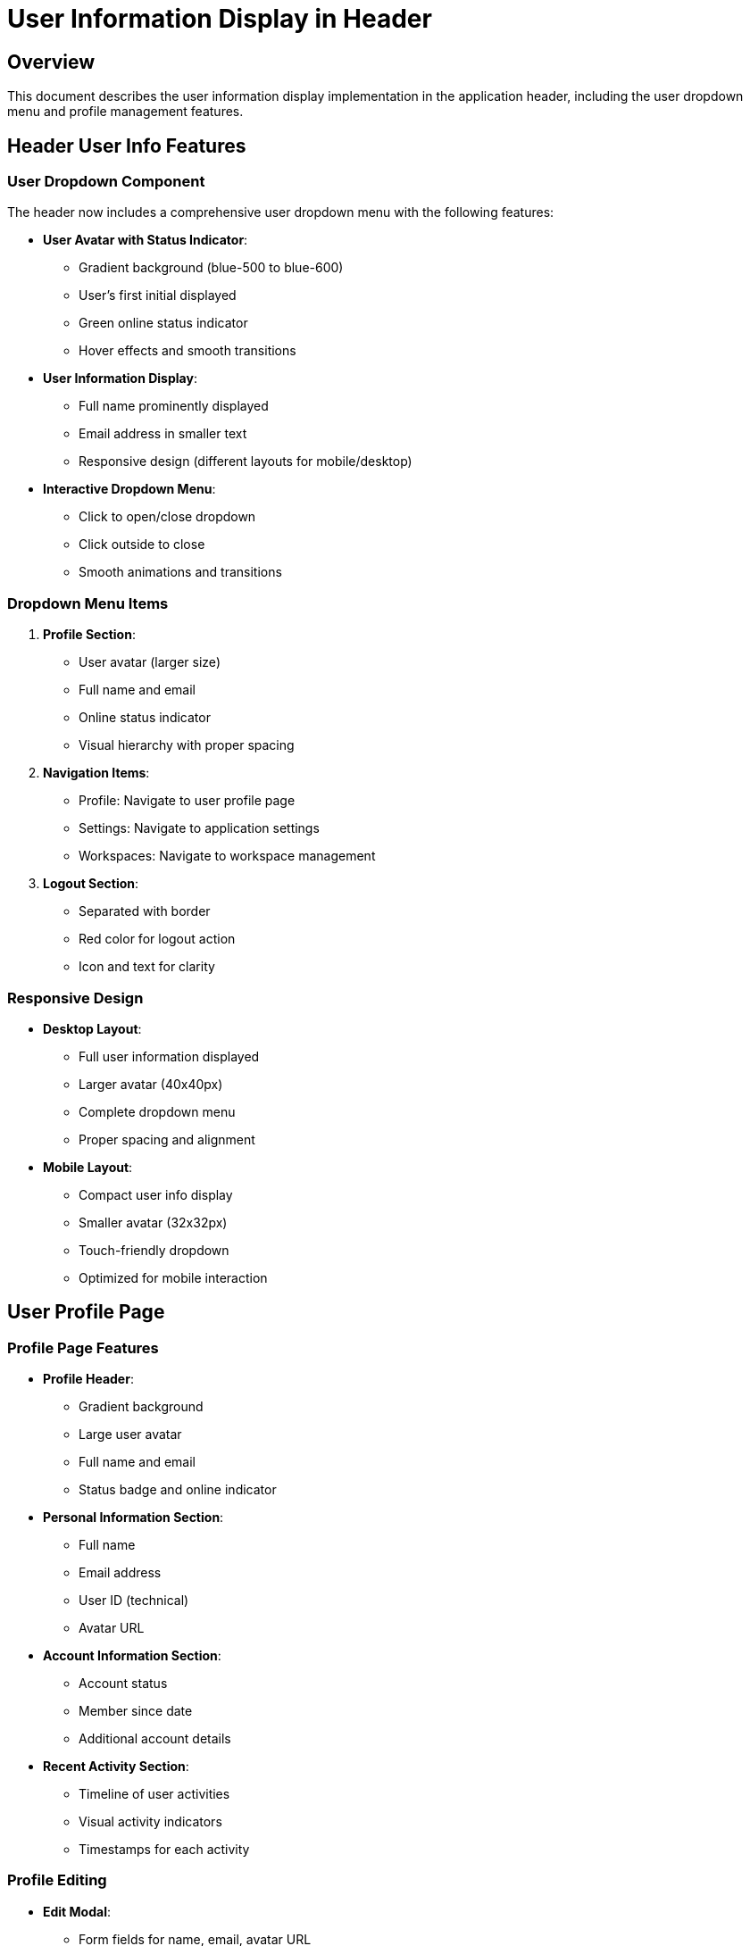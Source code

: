 = User Information Display in Header

== Overview

This document describes the user information display implementation in the application header, including the user dropdown menu and profile management features.

== Header User Info Features

=== User Dropdown Component

The header now includes a comprehensive user dropdown menu with the following features:

* **User Avatar with Status Indicator**:
  - Gradient background (blue-500 to blue-600)
  - User's first initial displayed
  - Green online status indicator
  - Hover effects and smooth transitions

* **User Information Display**:
  - Full name prominently displayed
  - Email address in smaller text
  - Responsive design (different layouts for mobile/desktop)

* **Interactive Dropdown Menu**:
  - Click to open/close dropdown
  - Click outside to close
  - Smooth animations and transitions

=== Dropdown Menu Items

1. **Profile Section**:
   - User avatar (larger size)
   - Full name and email
   - Online status indicator
   - Visual hierarchy with proper spacing

2. **Navigation Items**:
   - Profile: Navigate to user profile page
   - Settings: Navigate to application settings
   - Workspaces: Navigate to workspace management

3. **Logout Section**:
   - Separated with border
   - Red color for logout action
   - Icon and text for clarity

=== Responsive Design

* **Desktop Layout**:
  - Full user information displayed
  - Larger avatar (40x40px)
  - Complete dropdown menu
  - Proper spacing and alignment

* **Mobile Layout**:
  - Compact user info display
  - Smaller avatar (32x32px)
  - Touch-friendly dropdown
  - Optimized for mobile interaction

== User Profile Page

=== Profile Page Features

* **Profile Header**:
  - Gradient background
  - Large user avatar
  - Full name and email
  - Status badge and online indicator

* **Personal Information Section**:
  - Full name
  - Email address
  - User ID (technical)
  - Avatar URL

* **Account Information Section**:
  - Account status
  - Member since date
  - Additional account details

* **Recent Activity Section**:
  - Timeline of user activities
  - Visual activity indicators
  - Timestamps for each activity

=== Profile Editing

* **Edit Modal**:
  - Form fields for name, email, avatar URL
  - Validation and error handling
  - Save/cancel functionality
  - Loading states during updates

* **Form Validation**:
  - Required fields validation
  - Email format validation
  - URL format validation for avatar
  - Real-time error feedback

== Technical Implementation

=== Component Structure

```
Header
└── UserDropdown
    ├── User Avatar Button
    ├── Dropdown Menu
    │   ├── Profile Header
    │   ├── Navigation Items
    │   └── Logout Section
    └── Profile Page (separate route)
```

=== State Management

* **User Context**: Global user state management
* **Local State**: Dropdown open/close state
* **Form State**: Profile editing form state
* **Loading States**: API call loading indicators

=== API Integration

* **GET /auth/me**: Fetch user profile data
* **PUT /auth/me**: Update user profile
* **Error Handling**: Graceful error handling and user feedback

== User Experience Improvements

=== Visual Enhancements

* **Modern Design**:
  - Gradient backgrounds
  - Rounded corners
  - Shadow effects
  - Smooth transitions

* **Status Indicators**:
  - Online status dot
  - Account status badges
  - Activity status icons

* **Color Scheme**:
  - Blue gradient for user avatar
  - Green for online status
  - Red for logout action
  - Gray for secondary information

=== Interaction Design

* **Hover Effects**:
  - Subtle background changes
  - Color transitions
  - Visual feedback on interaction

* **Click Feedback**:
  - Immediate visual response
  - Loading states
  - Success/error feedback

* **Keyboard Navigation**:
  - Tab navigation support
  - Enter/Space key activation
  - Escape key to close dropdown

== Accessibility Features

=== Screen Reader Support

* **Semantic HTML**:
  - Proper button elements
  - Descriptive labels
  - ARIA attributes

* **ARIA Labels**:
  - User menu button labeled
  - Dropdown menu described
  - Status information announced

=== Keyboard Navigation

* **Tab Order**:
  - Logical tab sequence
  - Focus management
  - Skip links for efficiency

* **Keyboard Shortcuts**:
  - Enter to activate buttons
  - Escape to close dropdown
  - Arrow keys for menu navigation

== Security Considerations

=== Data Protection

* **Sensitive Information**:
  - User ID displayed safely
  - Email address handling
  - Profile data validation

* **Authentication**:
  - Token validation
  - Automatic logout on token expiry
  - Secure API communication

=== Input Validation

* **Form Validation**:
  - Client-side validation
  - Server-side validation
  - XSS prevention
  - SQL injection prevention

== Future Enhancements

=== Planned Features

* **Avatar Upload**:
  - File upload functionality
  - Image cropping and resizing
  - Multiple avatar options

* **Profile Customization**:
  - Theme preferences
  - Notification settings
  - Privacy controls

* **Activity Tracking**:
  - Detailed activity history
  - Activity filtering
  - Export functionality

=== Technical Improvements

* **Performance**:
  - Image optimization
  - Lazy loading
  - Caching strategies

* **Offline Support**:
  - Offline profile viewing
  - Sync when online
  - Progressive web app features

== Conclusion

The user information display in the header provides a comprehensive and user-friendly interface for:

1. **User Identification**: Clear display of user information
2. **Quick Access**: Easy navigation to profile and settings
3. **Status Awareness**: Online status and account information
4. **Profile Management**: Complete profile editing capabilities
5. **Responsive Design**: Works well on all device sizes

The implementation follows modern UI/UX principles and provides a solid foundation for future user management features.



